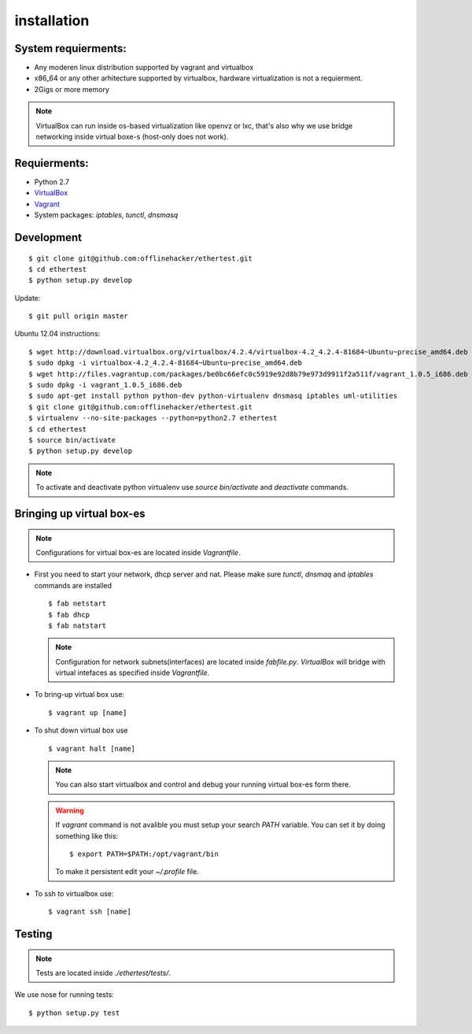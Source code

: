 ************
installation
************

System requierments:
--------------------

* Any moderen linux distribution supported by vagrant and virtualbox
* x86_64 or any other arhitecture supported by virtualbox,
  hardware virtualization is not a requierment.
* 2Gigs or more memory

.. note::

    VirtualBox can run inside os-based virtualization like openvz or lxc,
    that's also why we use bridge networking inside virtual boxe-s (host-only does not work).

Requierments:
-------------

* Python 2.7
* `VirtualBox <https://www.virtualbox.org/wiki/Downloads>`_
* `Vagrant <http://downloads.vagrantup.com>`_
* System packages: `iptables`, `tunctl`, `dnsmasq`

Development
-------------

::

    $ git clone git@github.com:offlinehacker/ethertest.git
    $ cd ethertest
    $ python setup.py develop

Update::

    $ git pull origin master

Ubuntu 12.04 instructions::

    $ wget http://download.virtualbox.org/virtualbox/4.2.4/virtualbox-4.2_4.2.4-81684~Ubuntu~precise_amd64.deb
    $ sudo dpkg -i virtualbox-4.2_4.2.4-81684~Ubuntu~precise_amd64.deb
    $ wget http://files.vagrantup.com/packages/be0bc66efc0c5919e92d8b79e973d9911f2a511f/vagrant_1.0.5_i686.deb
    $ sudo dpkg -i vagrant_1.0.5_i686.deb
    $ sudo apt-get install python python-dev python-virtualenv dnsmasq iptables uml-utilities
    $ git clone git@github.com:offlinehacker/ethertest.git
    $ virtualenv --no-site-packages --python=python2.7 ethertest
    $ cd ethertest
    $ source bin/activate
    $ python setup.py develop

.. note::

    To activate and deactivate python virtualenv use `source bin/activate` and `deactivate` commands.

Bringing up virtual box-es
--------------------------

.. note::

    Configurations for virtual box-es are located inside `Vagrantfile`.

* First you need to start your network, dhcp server and nat.
  Please make sure `tunctl`, `dnsmaq` and `iptables` commands are installed

  ::

    $ fab netstart
    $ fab dhcp
    $ fab natstart

  .. note::

    Configuration for network subnets(interfaces) are located inside `fabfile.py`.
    `VirtualBox` will bridge with virtual intefaces as specified inside `Vagrantfile`.

* To bring-up virtual box use::

        $ vagrant up [name]

* To shut down virtual box use
  
  ::

    $ vagrant halt [name]

  .. note::

    You can also start virtualbox and control and debug your running virtual box-es
    form there.

  .. warning::

    If `vagrant` command is not avalible you must setup your search `PATH` variable.
    You can set it by doing something like this::

        $ export PATH=$PATH:/opt/vagrant/bin

    To make it persistent edit your `~/.profile` file.

* To ssh to virtualbox use::

    $ vagrant ssh [name]

Testing
-------

.. note::

    Tests are located inside `./ethertest/tests/`.

We use nose for running tests::

    $ python setup.py test
